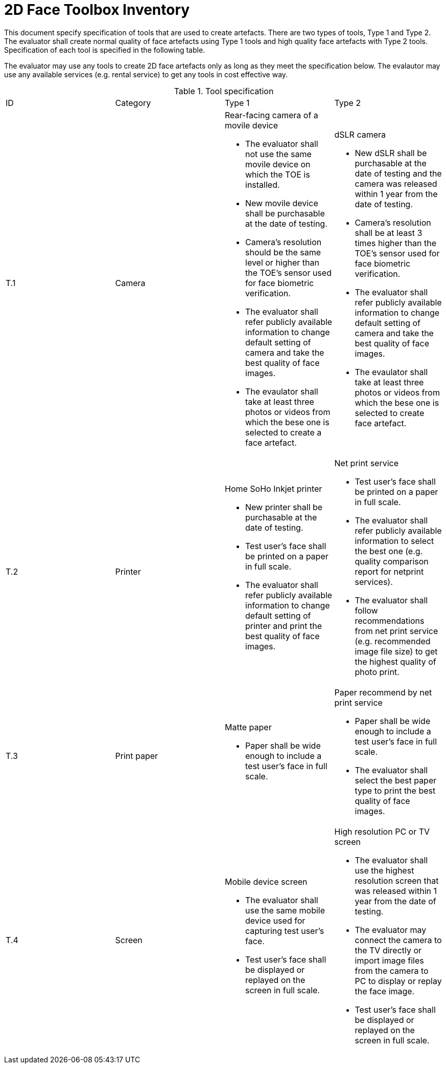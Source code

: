 = 2D Face Toolbox Inventory

This document specify specification of tools that are used to create artefacts. There are two types of tools, Type 1 and Type 2. The evaluator shall create normal quality of face artefacts using Type 1 tools and high quality face artefacts with Type 2 tools. Specification of each tool is specified in the following table.

The evaluator may use any tools to create 2D face artefacts only as long as they meet the specification below. The evalautor may use any available services (e.g. rental service) to get any tools in cost effective way.

.Tool specification
[cols="4*"]
|===

| ID  | Category            | Type 1                     | Type 2    

| T.1 
| Camera    
a|Rear-facing camera of a movile device  

* The evaluator shall not use the same movile device on which the TOE is installed.
* New movile device shall be purchasable at the date of testing.
* Camera's resolution should be the same level or higher than the TOE's sensor used for face biometric verification.
* The evaluator shall refer publicly available information to change default setting of camera and take the best quality of face images. 
* The evaulator shall take at least three photos or videos from which the bese one is selected to create a face artefact. 
a|dSLR camera

* New dSLR shall be purchasable at the date of testing and the camera was released within 1 year from the date of testing.
* Camera's resolution shall be at least 3 times higher than the TOE's sensor used for face biometric verification.
* The evaluator shall refer publicly available information to change default setting of camera and take the best quality of face images.
* The evaulator shall take at least three photos or videos from which the bese one is selected to create face artefact.

| T.2 
| Printer             
a|Home SoHo Inkjet printer 

* New printer shall be purchasable at the date of testing.
* Test user's face shall be printed on a paper in full scale.
* The evaluator shall refer publicly available information to change default setting of printer and print the best quality of face images.

a|Net print service

* Test user's face shall be printed on a paper in full scale.
* The evaluator shall refer publicly available information to select the best one (e.g. quality comparison report for netprint services). 
* The evaluator shall follow recommendations from net print service (e.g. recommended image file size) to get the highest quality of photo print. 

| T.3 
| Print paper            
a|Matte paper 

* Paper shall be wide enough to include a test user's face in full scale.

a|Paper recommend by net print service

* Paper shall be wide enough to include a test user's face in full scale.
* The evaluator shall select the best paper type to print the best quality of face images.

| T.4 
| Screen              
a|Mobile device screen

* The evaluator shall use the same mobile device used for capturing test user's face.
* Test user's face shall be displayed or replayed on the screen in full scale.
a|High resolution PC or TV screen

* The evaluator shall use the highest resolution screen that was released within 1 year from the date of testing.
* The evaluator may connect the camera to the TV directly or import image files from the camera to PC to display or replay the face image.
* Test user's face shall be displayed or replayed on the screen in full scale.

|===
